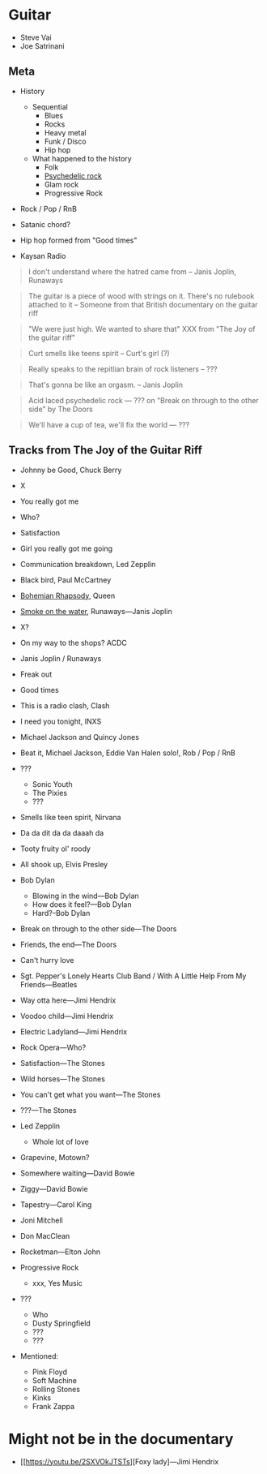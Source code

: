 
* Guitar

- Steve Vai
- Joe Satrinani

** Meta

- History
  - Sequential
    - Blues
    - Rocks
    - Heavy metal
    - Funk / Disco
    - Hip hop
  - What happened to the history
    - Folk
    - [[https://en.wikipedia.org/wiki/Psychedelic_rock][Psychedelic rock]]
    - Glam rock
    - Progressive Rock

- Rock / Pop / RnB

- Satanic chord?

- Hip hop formed from "Good times"

- Kaysan Radio


#+begin_quote
I don't understand where the hatred came from -- Janis Joplin, Runaways
#+end_quote

#+begin_quote
The guitar is a piece of wood with strings on it. There's no rulebook attached to it -- Someone from that British documentary on the guitar riff
#+end_quote

#+begin_quote
"We were just high. We wanted to share that" XXX from "The Joy of the guitar riff"
#+end_quote

#+begin_quote
Curt smells like teens spirit
-- Curt's girl (?)
#+end_quote

#+begin_quote
Really speaks to the repitlian brain of rock listeners
-- ???
#+end_quote

#+begin_quote
That's gonna be like an orgasm.
-- Janis Joplin
#+end_quote

#+begin_quote
Acid laced psychedelic rock
--- ??? on "Break on through to the other side" by The Doors
#+end_quote

#+begin_quote
We'll have a cup of tea, we'll fix the world
--- ???
#+end_quote



** Tracks from The Joy of the Guitar Riff

- Johnny be Good, Chuck Berry
- X
- You really got me
- Who?
- Satisfaction
- Girl you really got me going
- Communication breakdown, Led Zepplin
- Black bird, Paul McCartney
- [[https://youtu.be/vsl3gBVO2k4][Bohemian Rhapsody]], Queen
- [[https://youtu.be/zUwEIt9ez7M][Smoke on the water]], Runaways—Janis Joplin
- X?
- On my way to the shops? ACDC
- Janis Joplin / Runaways
- Freak out
- Good times
- This is a radio clash, Clash
- I need you tonight, INXS
- Michael Jackson and Quincy Jones
- Beat it, Michael Jackson, Eddie Van Halen solo!, Rob / Pop / RnB 
- ???
  - Sonic Youth
  - The Pixies
  - ???
- Smells like teen spirit, Nirvana

- Da da dit da da daaah da

- Tooty fruity ol' roody
- All shook up, Elvis Presley
- Bob Dylan
  - Blowing in the wind---Bob Dylan
  - How does it feel?---Bob Dylan
  - Hard?--Bob Dylan
- Break on through to the other side---The Doors
- Friends, the end---The Doors
- Can't hurry love
- Sgt. Pepper's Lonely Hearts Club Band / With A Little Help From My Friends---Beatles
- Way otta here---Jimi Hendrix
- Voodoo child---Jimi Hendrix
- Electric Ladyland---Jimi Hendrix
- Rock Opera---Who?
- Satisfaction---The Stones
- Wild horses---The Stones
- You can't get what you want---The Stones
- ???---The Stones

- Led Zepplin
  - Whole lot of love

- Grapevine, Motown?
- Somewhere waiting---David Bowie
- Ziggy---David Bowie
- Tapestry---Carol King

- Joni Mitchell
- Don MacClean
- Rocketman---Elton John

- Progressive Rock
  - xxx, Yes Music


- ???
  - Who
  - Dusty Springfield
  - ???
  - ???


- Mentioned:
  - Pink Floyd
  - Soft Machine
  - Rolling Stones
  - Kinks
  - Frank Zappa

* Might not be in the documentary

- [[https://youtu.be/2SXVOkJTSTs][Foxy lady]---Jimi Hendrix
